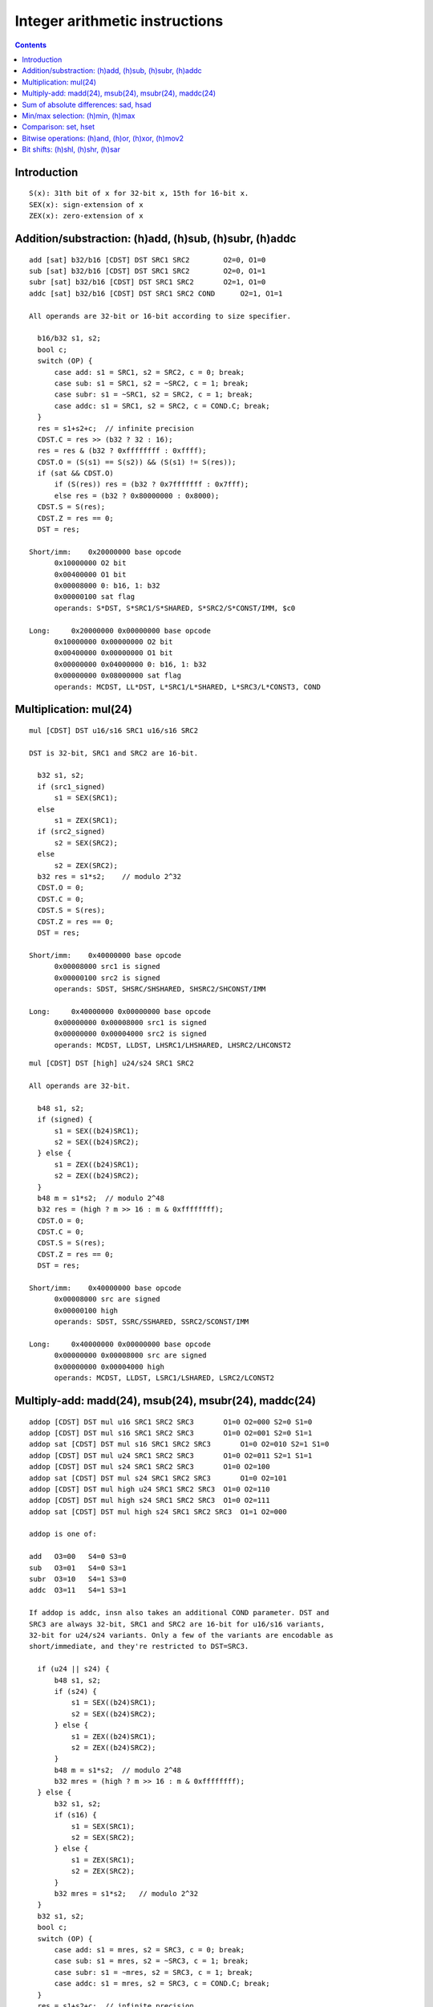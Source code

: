 .. _tesla-int:

===============================
Integer arithmetic instructions
===============================

.. contents::


Introduction
============

.. todo:: write me

::

    S(x): 31th bit of x for 32-bit x, 15th for 16-bit x.
    SEX(x): sign-extension of x
    ZEX(x): zero-extension of x


.. _tesla-opg-add:
.. _tesla-opg-short-add:
.. _tesla-opg-imm-add:

Addition/substraction: (h)add, (h)sub, (h)subr, (h)addc
=======================================================

.. todo:: write me

::

  add [sat] b32/b16 [CDST] DST SRC1 SRC2        O2=0, O1=0
  sub [sat] b32/b16 [CDST] DST SRC1 SRC2        O2=0, O1=1
  subr [sat] b32/b16 [CDST] DST SRC1 SRC2       O2=1, O1=0
  addc [sat] b32/b16 [CDST] DST SRC1 SRC2 COND      O2=1, O1=1

  All operands are 32-bit or 16-bit according to size specifier.

    b16/b32 s1, s2;
    bool c;
    switch (OP) {
        case add: s1 = SRC1, s2 = SRC2, c = 0; break;
        case sub: s1 = SRC1, s2 = ~SRC2, c = 1; break;
        case subr: s1 = ~SRC1, s2 = SRC2, c = 1; break;
        case addc: s1 = SRC1, s2 = SRC2, c = COND.C; break;
    }
    res = s1+s2+c;  // infinite precision
    CDST.C = res >> (b32 ? 32 : 16);
    res = res & (b32 ? 0xffffffff : 0xffff);
    CDST.O = (S(s1) == S(s2)) && (S(s1) != S(res));
    if (sat && CDST.O)
        if (S(res)) res = (b32 ? 0x7fffffff : 0x7fff);
        else res = (b32 ? 0x80000000 : 0x8000);
    CDST.S = S(res);
    CDST.Z = res == 0;
    DST = res;

  Short/imm:    0x20000000 base opcode
        0x10000000 O2 bit
        0x00400000 O1 bit
        0x00008000 0: b16, 1: b32
        0x00000100 sat flag
        operands: S*DST, S*SRC1/S*SHARED, S*SRC2/S*CONST/IMM, $c0

  Long:     0x20000000 0x00000000 base opcode
        0x10000000 0x00000000 O2 bit
        0x00400000 0x00000000 O1 bit
        0x00000000 0x04000000 0: b16, 1: b32
        0x00000000 0x08000000 sat flag
        operands: MCDST, LL*DST, L*SRC1/L*SHARED, L*SRC3/L*CONST3, COND


.. _tesla-opg-mul:
.. _tesla-opg-short-mul:
.. _tesla-opg-imm-mul:

Multiplication: mul(24)
=======================

.. todo:: write me

::

  mul [CDST] DST u16/s16 SRC1 u16/s16 SRC2

  DST is 32-bit, SRC1 and SRC2 are 16-bit.

    b32 s1, s2;
    if (src1_signed)
        s1 = SEX(SRC1);
    else
        s1 = ZEX(SRC1);
    if (src2_signed)
        s2 = SEX(SRC2);
    else
        s2 = ZEX(SRC2);
    b32 res = s1*s2;    // modulo 2^32
    CDST.O = 0;
    CDST.C = 0;
    CDST.S = S(res);
    CDST.Z = res == 0;
    DST = res;

  Short/imm:    0x40000000 base opcode
        0x00008000 src1 is signed
        0x00000100 src2 is signed
        operands: SDST, SHSRC/SHSHARED, SHSRC2/SHCONST/IMM

  Long:     0x40000000 0x00000000 base opcode
        0x00000000 0x00008000 src1 is signed
        0x00000000 0x00004000 src2 is signed
        operands: MCDST, LLDST, LHSRC1/LHSHARED, LHSRC2/LHCONST2

::

  mul [CDST] DST [high] u24/s24 SRC1 SRC2

  All operands are 32-bit.

    b48 s1, s2;
    if (signed) {
        s1 = SEX((b24)SRC1);
        s2 = SEX((b24)SRC2);
    } else {
        s1 = ZEX((b24)SRC1);
        s2 = ZEX((b24)SRC2);
    }
    b48 m = s1*s2;  // modulo 2^48
    b32 res = (high ? m >> 16 : m & 0xffffffff);
    CDST.O = 0;
    CDST.C = 0;
    CDST.S = S(res);
    CDST.Z = res == 0;
    DST = res;

  Short/imm:    0x40000000 base opcode
        0x00008000 src are signed
        0x00000100 high
        operands: SDST, SSRC/SSHARED, SSRC2/SCONST/IMM

  Long:     0x40000000 0x00000000 base opcode
        0x00000000 0x00008000 src are signed
        0x00000000 0x00004000 high
        operands: MCDST, LLDST, LSRC1/LSHARED, LSRC2/LCONST2


.. _tesla-opg-mul-add:
.. _tesla-opg-short-mul-add:
.. _tesla-opg-imm-mul-add:

Multiply-add: madd(24), msub(24), msubr(24), maddc(24)
======================================================

.. todo:: write me

::

  addop [CDST] DST mul u16 SRC1 SRC2 SRC3       O1=0 O2=000 S2=0 S1=0
  addop [CDST] DST mul s16 SRC1 SRC2 SRC3       O1=0 O2=001 S2=0 S1=1
  addop sat [CDST] DST mul s16 SRC1 SRC2 SRC3       O1=0 O2=010 S2=1 S1=0
  addop [CDST] DST mul u24 SRC1 SRC2 SRC3       O1=0 O2=011 S2=1 S1=1
  addop [CDST] DST mul s24 SRC1 SRC2 SRC3       O1=0 O2=100
  addop sat [CDST] DST mul s24 SRC1 SRC2 SRC3       O1=0 O2=101
  addop [CDST] DST mul high u24 SRC1 SRC2 SRC3  O1=0 O2=110
  addop [CDST] DST mul high s24 SRC1 SRC2 SRC3  O1=0 O2=111
  addop sat [CDST] DST mul high s24 SRC1 SRC2 SRC3  O1=1 O2=000

  addop is one of:

  add   O3=00   S4=0 S3=0
  sub   O3=01   S4=0 S3=1
  subr  O3=10   S4=1 S3=0
  addc  O3=11   S4=1 S3=1

  If addop is addc, insn also takes an additional COND parameter. DST and
  SRC3 are always 32-bit, SRC1 and SRC2 are 16-bit for u16/s16 variants,
  32-bit for u24/s24 variants. Only a few of the variants are encodable as
  short/immediate, and they're restricted to DST=SRC3.

    if (u24 || s24) {
        b48 s1, s2;
        if (s24) {
            s1 = SEX((b24)SRC1);
            s2 = SEX((b24)SRC2);
        } else {
            s1 = ZEX((b24)SRC1);
            s2 = ZEX((b24)SRC2);
        }
        b48 m = s1*s2;  // modulo 2^48
        b32 mres = (high ? m >> 16 : m & 0xffffffff);
    } else {
        b32 s1, s2;
        if (s16) {
            s1 = SEX(SRC1);
            s2 = SEX(SRC2);
        } else {
            s1 = ZEX(SRC1);
            s2 = ZEX(SRC2);
        }
        b32 mres = s1*s2;   // modulo 2^32
    }
    b32 s1, s2;
    bool c;
    switch (OP) {
        case add: s1 = mres, s2 = SRC3, c = 0; break;
        case sub: s1 = mres, s2 = ~SRC3, c = 1; break;
        case subr: s1 = ~mres, s2 = SRC3, c = 1; break;
        case addc: s1 = mres, s2 = SRC3, c = COND.C; break;
    }
    res = s1+s2+c;  // infinite precision
    CDST.C = res >> 32;
    res = res & 0xffffffff;
    CDST.O = (S(s1) == S(s2)) && (S(s1) != S(res));
    if (sat && CDST.O)
        if (S(res)) res = 0x7fffffff;
        else res = 0x80000000;
    CDST.S = S(res);
    CDST.Z = res == 0;
    DST = res;

  Short/imm:    0x60000000 base opcode
        0x00000100 S1
        0x00008000 S2
        0x00400000 S3
        0x10000000 S4
        operands: SDST, S*SRC/S*SHARED, S*SRC2/S*CONST/IMM, SDST, $c0

  Long:     0x60000000 0x00000000 base opcode
        0x10000000 0x00000000 O1
        0x00000000 0xe0000000 O2
        0x00000000 0x0c000000 O3
        operands: MCDST, LLDST, L*SRC1/L*SHARED, L*SRC2/L*CONST2, L*SRC3/L*CONST3, COND


.. _tesla-opg-sad:
.. _tesla-opg-short-sad:

Sum of absolute differences: sad, hsad
======================================

.. todo:: write me

::

  sad [CDST] DST u16/s16/u32/s32 SRC1 SRC2 SRC3

  Short variant is restricted to DST same as SRC3. All operands are 32-bit or
  16-bit according to size specifier.

    int s1, s2; // infinite precision
    if (signed) {
        s1 = SEX(SRC1);
        s2 = SEX(SRC2);
    } else {
        s1 = ZEX(SRC1);
        s2 = ZEX(SRC2);
    }
    b32 mres = abs(s1-s2);  // modulo 2^32
    res = mres+s3;      // infinite precision
    CDST.C = res >> (b32 ? 32 : 16);
    res = res & (b32 ? 0xffffffff : 0xffff);
    CDST.O = (S(mres) == S(s3)) && (S(mres) != S(res));
    CDST.S = S(res);
    CDST.Z = res == 0;
    DST = res;

  Short:    0x50000000 base opcode
        0x00008000 0: b16 1: b32
        0x00000100 src are signed
        operands: DST, SDST, S*SRC/S*SHARED, S*SRC2/S*CONST, SDST

  Long:     0x50000000 0x00000000 base opcode
        0x00000000 0x04000000 0: b16, 1: b32
        0x00000000 0x08000000 src sre signed
        operands: MCDST, LLDST, L*SRC1/L*SHARED, L*SRC2/L*CONST2, L*SRC3/L*CONST3


.. _tesla-opg-min:
.. _tesla-opg-max:

Min/max selection: (h)min, (h)max
=================================

.. todo:: write me

::

  min u16/u32/s16/s32 [CDST] DST SRC1 SRC2
  max u16/u32/s16/s32 [CDST] DST SRC1 SRC2

  All operands are 32-bit or 16-bit according to size specifier.

    if (SRC1 < SRC2) { // signed comparison for s16/s32, unsigned for u16/u32.
        res = (min ? SRC1 : SRC2);
    } else {
        res = (min ? SRC2 : SRC1);
    }
    CDST.O = 0;
    CDST.C = 0;
    CDST.S = S(res);
    CDST.Z = res == 0;
    DST = res;

  Long:     0x30000000 0x80000000 base opcode
        0x00000000 0x20000000 0: max, 1: min
        0x00000000 0x08000000 0: u16/u32, 1: s16/s32
        0x00000000 0x04000000 0: b16, 1: b32
        operands: MCDST, LL*DST, L*SRC1/L*SHARED, L*SRC2/L*CONST2


.. _tesla-opg-set:

Comparison: set, hset
=====================

.. todo:: write me

::

  set [CDST] DST cond u16/s16/u32/s32 SRC1 SRC2

  cond can be any subset of {l, g, e}.

  All operands are 32-bit or 16-bit according to size specifier.

    int s1, s2; // infinite precision
    if (signed) {
        s1 = SEX(SRC1);
        s2 = SEX(SRC2);
    } else {
        s1 = ZEX(SRC1);
        s2 = ZEX(SRC2);
    }
    bool c;
    if (s1 < s2)
        c = cond.l;
    else if (s1 == s2)
        c = cond.e;
    else /* s1 > s2 */
        c = cond.g;
    if (c) {
        res = (b32?0xffffffff:0xffff);
    } else {
        res = 0;
    }
    CDST.O = 0;
    CDST.C = 0;
    CDST.S = S(res);
    CDST.Z = res == 0;
    DST = res;

  Long:     0x30000000 0x60000000 base opcode
        0x00000000 0x08000000 0: u16/u32, 1: s16/s32
        0x00000000 0x04000000 0: b16, 1: b32
        0x00000000 0x00010000 cond.g
        0x00000000 0x00008000 cond.e
        0x00000000 0x00004000 cond.l
        operands: MCDST, LL*DST, L*SRC1/L*SHARED, L*SRC2/L*CONST2


.. _tesla-opg-logop:
.. _tesla-opg-imm-logop:

Bitwise operations: (h)and, (h)or, (h)xor, (h)mov2
==================================================

.. todo:: write me

::

  and b32/b16 [CDST] DST [not] SRC1 [not] SRC2      O2=0, O1=0
  or b32/b16 [CDST] DST [not] SRC1 [not] SRC2       O2=0, O1=1
  xor b32/b16 [CDST] DST [not] SRC1 [not] SRC2      O2=1, O1=0
  mov2 b32/b16 [CDST] DST [not] SRC1 [not] SRC2     O2=1, O1=1

  Immediate forms only allows 32-bit operands, and cannot negate second op.

    s1 = (not1 ? ~SRC1 : SRC1);
    s2 = (not2 ? ~SRC2 : SRC2);
    switch (OP) {
        case and: res = s1 & s2; break;
        case or: res = s1 | s2; break;
        case xor: res = s1 ^ s2; break;
        case mov2: res = s2; break;
    }
    CDST.O = 0;
    CDST.C = 0;
    CDST.S = S(res);
    CDST.Z = res == 0;
    DST = res;

  Imm:      0xd0000000 base opcode
        0x00400000 not1
        0x00008000 O2 bit
        0x00000100 O1 bit
        operands: SDST, SSRC/SSHARED, IMM
        assumed: not2=0 and b32.

  Long:     0xd0000000 0x00000000 base opcode
        0x00000000 0x04000000 0: b16, 1: b32
        0x00000000 0x00020000 not2
        0x00000000 0x00010000 not1
        0x00000000 0x00008000 O2 bit
        0x00000000 0x00004000 O1 bit
        operands: MCDST, LL*DST, L*SRC1/L*SHARED, L*SRC2/L*CONST2


.. _tesla-opg-shl:
.. _tesla-opg-shr:

Bit shifts: (h)shl, (h)shr, (h)sar
==================================

.. todo:: write me

::

  shl b16/b32 [CDST] DST SRC1 SRC2
  shl b16/b32 [CDST] DST SRC1 SHCNT
  shr u16/u32 [CDST] DST SRC1 SRC2
  shr u16/u32 [CDST] DST SRC1 SHCNT
  shr s16/s32 [CDST] DST SRC1 SRC2
  shr s16/s32 [CDST] DST SRC1 SHCNT

    All operands 16/32-bit according to size specifier, except SHCNT. Shift
    counts are always treated as unsigned, passing negative value to shl
    doesn't get you a shr.

        int size = (b32 ? 32 : 16);
    if (shl) {
        res = SRC1 << SRC2; // infinite precision, shift count doesn't wrap.
        if (SRC2 < size) { // yes, <. So if you shift 1 left by 32 bits, you DON'T get CDST.C set. but shift 2 left by 31 bits, and it gets set just fine.
            CDST.C = (res >> size) & 1; // basically, the bit that got shifted out.
        } else {
            CDST.C = 0;
        }
        res = res & (b32 ? 0xffffffff : 0xffff);
    } else {
        res = SRC1 >> SRC2; // infinite precision, shift count doesn't wrap.
        if (signed && S(SRC1)) {
            if (SRC2 < size)
                res |= (1<<size)-(1<<(size-SRC2)); // fill out the upper bits with 1's.
            else
                res |= (1<<size)-1;
        }
        if (SRC2 < size && SRC2 > 0) {
            CDST.C = (SRC1 >> (SRC2-1)) & 1;
        } else {
            CDST.C = 0;
        }
    }
    if (SRC2 == 1) {
        CDST.O = (S(SRC1) != S(res));
    } else {
        CDST.O = 0;
    }
    CDST.S = S(res);
    CDST.Z = res == 0;
    DST = res;

  Long:     0x30000000 0xc0000000 base opcode
        0x00000000 0x20000000 0: shl, 1: shr
        0x00000000 0x08000000 0: u16/u32, 1: s16/s32 [shr only]
        0x00000000 0x04000000 0: b16, 1: b32
        0x00000000 0x00010000 0: use SRC2, 1: use SHCNT
        operands: MCDST, LL*DST, L*SRC1/L*SHARED, L*SRC2/L*CONST2/SHCNT
